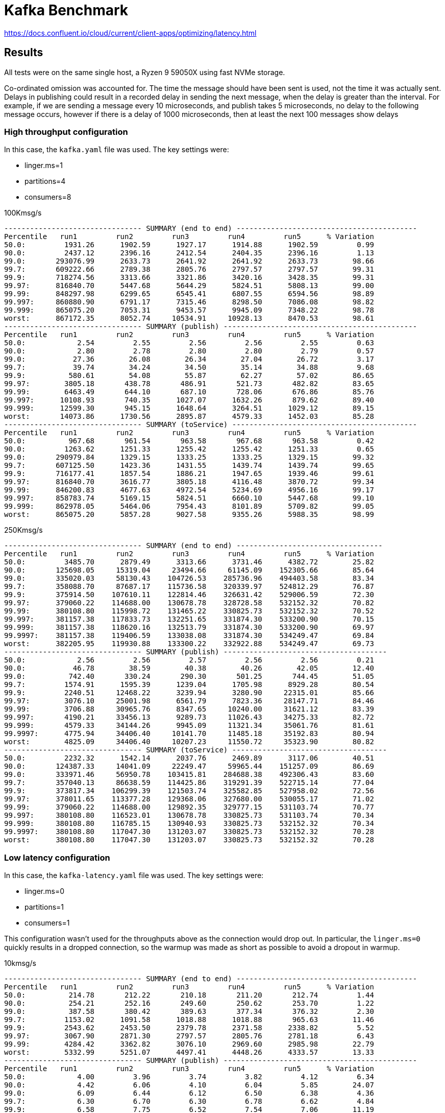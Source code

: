 = Kafka Benchmark

https://docs.confluent.io/cloud/current/client-apps/optimizing/latency.html

== Results

All tests were on the same single host, a Ryzen 9 59050X using fast NVMe storage.

Co-ordinated omission was accounted for. The time the message should have been sent is used, not the time it was actually sent. Delays in publishing could result in a recorded delay in sending the next message, when the delay is greater than the interval. For example, if we are sending a message every 10 microseconds, and publish takes 5 microseconds, no delay to the following message occurs, however if there is a delay of 1000 microseconds, then at least the next 100 messages show delays

=== High throughput configuration

In this case, the `kafka.yaml` file was used. The key settings were:

  - linger.ms=1
  - partitions=4
  - consumers=8

.100Kmsg/s
```
-------------------------------- SUMMARY (end to end) ------------------------------------------
Percentile   run1         run2         run3         run4         run5      % Variation
50.0:         1931.26      1902.59      1927.17      1914.88      1902.59         0.99
90.0:         2437.12      2396.16      2412.54      2404.35      2396.16         1.13
99.0:       293076.99      2633.73      2641.92      2641.92      2633.73        98.66
99.7:       609222.66      2789.38      2805.76      2797.57      2797.57        99.31
99.9:       718274.56      3313.66      3321.86      3420.16      3428.35        99.31
99.97:      816840.70      5447.68      5644.29      5824.51      5808.13        99.00
99.99:      848297.98      6299.65      6545.41      6807.55      6594.56        98.89
99.997:     860880.90      6791.17      7315.46      8298.50      7086.08        98.82
99.999:     865075.20      7053.31      9453.57      9945.09      7348.22        98.78
worst:      867172.35      8052.74     10534.91     10928.13      8470.53        98.61
-------------------------------- SUMMARY (publish) ---------------------------------------------
Percentile   run1         run2         run3         run4         run5      % Variation
50.0:            2.54         2.55         2.56         2.56         2.55         0.63
90.0:            2.80         2.78         2.80         2.80         2.79         0.57
99.0:           27.36        26.08        26.34        27.04        26.72         3.17
99.7:           39.74        34.24        34.50        35.14        34.88         9.68
99.9:          580.61        54.08        55.87        62.27        57.02        86.65
99.97:        3805.18       438.78       486.91       521.73       482.82        83.65
99.99:        6463.49       644.10       687.10       728.06       676.86        85.76
99.997:      10108.93       740.35      1027.07      1632.26       879.62        89.40
99.999:      12599.30       945.15      1648.64      3264.51      1029.12        89.15
worst:       14073.86      1730.56      2895.87      4579.33      1452.03        85.28
-------------------------------- SUMMARY (toService) -------------------------------------------
Percentile   run1         run2         run3         run4         run5      % Variation
50.0:          967.68       961.54       963.58       967.68       963.58         0.42
90.0:         1263.62      1251.33      1255.42      1255.42      1251.33         0.65
99.0:       290979.84      1329.15      1333.25      1333.25      1329.15        99.32
99.7:       607125.50      1423.36      1431.55      1439.74      1439.74        99.65
99.9:       716177.41      1857.54      1886.21      1947.65      1939.46        99.61
99.97:      816840.70      3616.77      3805.18      4116.48      3870.72        99.34
99.99:      846200.83      4677.63      4972.54      5234.69      4956.16        99.17
99.997:     858783.74      5169.15      5824.51      6660.10      5447.68        99.10
99.999:     862978.05      5464.06      7954.43      8101.89      5709.82        99.05
worst:      865075.20      5857.28      9027.58      9355.26      5988.35        98.99
```

.250Kmsg/s
```
-------------------------------- SUMMARY (end to end) ----------------------------------
Percentile   run1         run2         run3         run4         run5      % Variation
50.0:         3485.70      2879.49      3313.66      3731.46      4382.72        25.82
90.0:       125698.05     15319.04     23494.66     61145.09    152305.66        85.64
99.0:       335020.03     58130.43    104726.53    285736.96    494403.58        83.34
99.7:       358088.70     87687.17    115736.58    320339.97    524812.29        76.87
99.9:       375914.50    107610.11    122814.46    326631.42    529006.59        72.30
99.97:      379060.22    114688.00    130678.78    328728.58    532152.32        70.82
99.99:      380108.80    115998.72    131465.22    330825.73    532152.32        70.52
99.997:     381157.38    117833.73    132251.65    331874.30    533200.90        70.15
99.999:     381157.38    118620.16    132513.79    331874.30    533200.90        69.97
99.9997:    381157.38    119406.59    133038.08    331874.30    534249.47        69.84
worst:      382205.95    119930.88    133300.22    332922.88    534249.47        69.73
-------------------------------- SUMMARY (publish) --------------------------------------
50.0:            2.56         2.56         2.57         2.56         2.56         0.21
90.0:           46.78        38.59        40.38        40.26        42.05        12.40
99.0:          742.40       330.24       290.30       501.25       744.45        51.05
99.7:         1574.91      1595.39      1239.04      1705.98      8929.28        80.54
99.9:         2240.51     12468.22      3239.94      3280.90     22315.01        85.66
99.97:        3076.10     25001.98      6561.79      7823.36     28147.71        84.46
99.99:        3706.88     30965.76      8347.65     10240.00     31621.12        83.39
99.997:       4190.21     33456.13      9289.73     11026.43     34275.33        82.72
99.999:       4579.33     34144.26      9945.09     11321.34     35061.76        81.61
99.9997:      4775.94     34406.40     10141.70     11485.18     35192.83        80.94
worst:        4825.09     34406.40     10207.23     11550.72     35323.90        80.82
-------------------------------- SUMMARY (toService) ------------------------------------
50.0:         2232.32      1542.14      2037.76      2469.89      3117.06        40.51
90.0:       124387.33     14041.09     22249.47     59965.44    151257.09        86.69
99.0:       333971.46     56950.78    103415.81    284688.38    492306.43        83.60
99.7:       357040.13     86638.59    114425.86    319291.39    522715.14        77.04
99.9:       373817.34    106299.39    121503.74    325582.85    527958.02        72.56
99.97:      378011.65    113377.28    129368.06    327680.00    530055.17        71.02
99.99:      379060.22    114688.00    129892.35    329777.15    531103.74        70.77
99.997:     380108.80    116523.01    130678.78    330825.73    531103.74        70.34
99.999:     380108.80    116785.15    130940.93    330825.73    532152.32        70.34
99.9997:    380108.80    117047.30    131203.07    330825.73    532152.32        70.28
worst:      380108.80    117047.30    131203.07    330825.73    532152.32        70.28
```

=== Low latency configuration

In this case, the `kafka-latency.yaml` file was used. The key settings were:

- linger.ms=0
- partitions=1
- consumers=1

This configuration wasn't used for the throughputs above as the connection would drop out. In particular, the `linger.ms=0` quickly results in a dropped connection, so the warmup was made as short as possible to avoid a dropout in warmup.


.10kmsg/s
```
-------------------------------- SUMMARY (end to end) ------------------------------------------
Percentile   run1         run2         run3         run4         run5      % Variation
50.0:          214.78       212.22       210.18       211.20       212.74         1.44
90.0:          254.21       252.16       249.60       250.62       253.70         1.22
99.0:          387.58       380.42       389.63       377.34       376.32         2.30
99.7:         1153.02      1091.58      1018.88      1018.88       965.63        11.46
99.9:         2543.62      2453.50      2379.78      2371.58      2338.82         5.52
99.97:        3067.90      2871.30      2797.57      2805.76      2781.18         6.43
99.99:        4284.42      3362.82      3076.10      2969.60      2985.98        22.79
worst:        5332.99      5251.07      4497.41      4448.26      4333.57        13.33
-------------------------------- SUMMARY (publish) ---------------------------------------------
Percentile   run1         run2         run3         run4         run5      % Variation
50.0:            4.00         3.96         3.74         3.82         4.12         6.34
90.0:            4.42         6.06         4.10         6.04         5.85        24.07
99.0:            6.09         6.44         6.12         6.50         6.38         4.36
99.7:            6.30         6.70         6.30         6.78         6.62         4.84
99.9:            6.58         7.75         6.52         7.54         7.06        11.19
99.97:           7.61         8.50         7.54         8.40         8.14         7.76
99.99:           8.98         9.52         8.56         9.42         8.88         6.96
worst:         850.94      1041.41       930.82       850.94       799.74        16.77
-------------------------------- SUMMARY (toService) -------------------------------------------
Percentile   run1         run2         run3         run4         run5      % Variation
50.0:          106.88       106.37       105.34       105.60       105.86         0.96
90.0:          130.94       134.91       133.89       132.86       130.69         2.11
99.0:          222.98       227.07       232.19       222.98       215.81         4.82
99.7:          881.66       799.74       719.87       748.54       693.25        15.34
99.9:         2273.28      2183.17      2117.63      2117.63      2091.01         5.49
99.97:        2830.34      2658.30      2600.96      2609.15      2576.38         6.17
99.99:        3969.02      2895.87      2789.38      2781.18      2764.80        22.50
worst:        5185.54      4235.26      4333.57      4157.44      4173.82        14.15
```

.25kmsg/s
```
------------------------------- SUMMARY (end to end) ------------------------------------------
Percentile   run1         run2         run3         run4         run5      % Variation
50.0:          287.23       285.18       289.28       289.28       287.23         0.95
90.0:          359.94       355.84       370.18       356.86       359.94         2.62
99.0:         4284.42      6103.04      6873.09      3649.54      6856.70        37.06
99.7:         7970.82     12402.69     11681.79      7004.16     12632.06        34.88
99.9:        11714.56     17137.66     14467.07     10698.75     16171.01        28.63
99.97:       14729.22     19365.89     17334.27     14073.86     18382.85        20.04
99.99:       16400.38     20086.78     19365.89     15613.95     19759.10        16.04
99.997:      17072.13     20480.00     20217.86     16695.30     20348.93        13.13
worst:       17596.42     20742.14     20938.75     17465.34     20676.61        11.71
-------------------------------- SUMMARY (publish) --------------------------------------------
Percentile   run1         run2         run3         run4         run5      % Variation
50.0:            3.58         3.53         3.61         3.63         3.71         3.22
90.0:            3.93         3.83         5.93         6.06         6.17        28.95
99.0:            6.26         6.18         6.38         6.50         6.54         3.66
99.7:            6.71         6.38         6.57         6.73         6.79         4.17
99.9:            7.83         6.57         6.90         7.22         7.98        12.50
99.97:           9.97         7.61         8.53         8.72         9.04        17.14
99.99:         471.55       177.41       176.38       173.82       301.57        53.31
99.997:       3035.14       449.02       456.19       434.69       547.84        79.95
worst:        5513.22       961.54       869.38       984.06      1185.79        78.08
-------------------------------- SUMMARY (toService) ------------------------------------------
Percentile   run1         run2         run3         run4         run5      % Variation
50.0:          140.03       140.54       141.06       141.57       141.57         0.73
90.0:          185.09       186.11       190.72       185.09       186.62         1.99
99.0:         2379.78      4235.26      3985.41      2445.31      4108.29        34.20
99.7:         4907.01      8216.58      7315.46      4644.86      8003.58        33.89
99.9:         8437.76     10141.70      9682.94      7233.54      9846.78        21.14
99.97:       10240.00     10633.22     10633.22      9453.57     10403.84         7.68
99.99:       11321.34     10895.36     11091.97     10174.46     10600.45         6.99
99.997:      12173.31     11321.34     11288.58     10338.30     11157.50        10.58
worst:       15876.10     12042.24     11616.26     10764.29     11616.26        24.05
```
